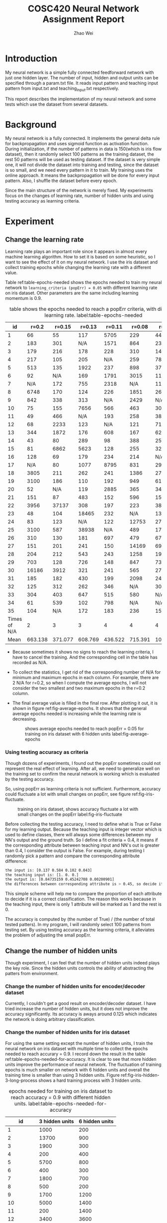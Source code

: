 #+TITLE: COSC420 Neural Network Assignment Report
#+latex_header: \usepackage{hyperref}
#+latex_header: \usepackage{cleveref}
#+latex_header: \usepackage{xcolor}
#+latex_header: \usepackage{amsmath}
#+latex_header: \hypersetup{colorlinks=true}
#+AUTHOR: Zhao Wei

* Introduction
My neural network is a simple fully connected feedforward network with just one hidden layer. The number of input, hidden and output units can be specified through a param.txt file. It reads input pattern and teaching input pattern from input.txt and teaching_input.txt respectively. 

This report describes the implementation of my neural network and some tests which use the dataset from several datasets. 
* Background
My neural network is a fully connected. It implements the general delta rule for backpropagation and uses sigmoid function as activation function. During initialization, if the number of patterns in data is 150(which is iris flow dataset), then it randomly select 100 patterns as the training dataset, the rest 50 patterns will be used as testing dataset. If the dataset is very simple one, it will not divide the dataset into training and testing, since the dataset is so small, and we need every pattern in it to train. My training uses the online approach. It means the backpropagation will be done for every input pattern. Also, I shuffle the dataset before every epoch.

Since the main structure of the network is merely fixed. My experiments focus on the changes of learning rate, number of hidden units and using testing accuracy as learning criteria.

* Experiment
** Change the learning rate
Learning rate plays an important role since it appears in almost every machine learning algorithm. How to set it is based on some heuristic, so I want to see the effect of it on my neural network. I use the iris dataset and collect training epochs while changing the learning rate with a different value.

Table ref:table-epochs-needed shows the epochs needed to train my neural network to =learning_criteria (popErr) = 0.05= with different learning rate on iris dataset. Other parameters are the same including learning momentum is 0.9.

#+CAPTION: table shows the epochs needed to reach a popErr criteria, with different learning rate.  label:table-epochs-needed
  |           id |   r=0.2 |  r=0.15 |  r=0.13 |  r=0.11 |  r=0.08 |   r=0.05 |
  |--------------+---------+---------+---------+---------+---------+----------|
  |            1 |      66 |      55 |     117 |    5705 |     229 |     4441 |
  |            2 |     183 |     301 |     N/A |    1571 |     864 |     2375 |
  |            3 |     179 |     216 |     178 |     228 |     310 |     1463 |
  |            4 |     217 |     105 |     205 |     N/A |     259 |     7884 |
  |            5 |     513 |     135 |    1922 |     237 |     898 |      379 |
  |            6 |      92 |     N/A |     169 |    1791 |    3015 |     1124 |
  |            7 |     N/A |     172 |     755 |    2318 |     N/A |     1111 |
  |            8 |    6748 |     170 |     124 |     226 |    1851 |      269 |
  |            9 |     842 |     338 |     313 |     N/A |    2429 |      N/A |
  |           10 |      75 |     155 |    7656 |     566 |     463 |      309 |
  |           11 |      49 |     466 |     N/A |     193 |     258 |      383 |
  |           12 |      68 |    2233 |     123 |     N/A |     121 |      719 |
  |           13 |     344 |    1872 |     176 |     608 |     167 |      621 |
  |           14 |      43 |      80 |     289 |      98 |     388 |      250 |
  |           15 |      81 |    6862 |    5623 |     128 |     255 |      325 |
  |           16 |     128 |      69 |     179 |     234 |     214 |      N/A |
  |           17 |     N/A |      80 |    1077 |    8795 |     831 |      298 |
  |           18 |    3805 |     211 |     262 |     241 |    1386 |      273 |
  |           19 |    3100 |     186 |     110 |     192 |     949 |      617 |
  |           20 |      52 |     N/A |     119 |    2885 |     365 |      341 |
  |           21 |     151 |      87 |     483 |     152 |     596 |     1590 |
  |           22 |    3956 |   37137 |     308 |     197 |     223 |      387 |
  |           23 |      48 |     104 |   18465 |     232 |     N/A |     1314 |
  |           24 |      83 |     123 |     N/A |     122 |   12753 |      279 |
  |           25 |    3100 |     587 |   38938 |     N/A |     489 |      171 |
  |           26 |     310 |     130 |     181 |     697 |     479 |      676 |
  |           27 |     151 |     201 |     241 |     150 |   14169 |     6996 |
  |           28 |     204 |     212 |     543 |     243 |    1258 |    19315 |
  |           29 |     703 |     128 |     726 |     148 |     847 |      731 |
  |           30 |   16186 |    3912 |     321 |     241 |     565 |     2763 |
  |           31 |     185 |     182 |     430 |     199 |    2098 |     2420 |
  |           32 |     125 |     312 |     262 |     346 |     N/A |     3022 |
  |           33 |     304 |     403 |     647 |     515 |     580 |      N/A |
  |           34 |      61 |     539 |     102 |     798 |     N/A |      N/A |
  |           35 |     104 |     N/A |     172 |     183 |     236 |     1562 |
  |--------------+---------+---------+---------+---------+---------+----------|
  | Times of N/A |       2 |       3 |       3 |       4 |       4 |        4 |
  |         Mean | 663.138 | 371.077 | 608.769 | 436.522 | 715.391 | 1078.652 |

#+TBLFM: @37$2=vmean(@2..@36)::@37$3=vmean(@2..@36)::@37$4=vmean(@2..@36)::@37$5=vmean(@2..@36)::@37$6=vmean(@2..@36)::@37$7=vmean(@2..@36)::@38$2=vsum(@2..@36)::@38$3=vsum(@2..@36)::@38$4=vsum(@2..@36)::@38$5=vsum(@2..@36)::@38$6=vsum(@2..@36)::@38$7=vsum(@2..@36)
- Because sometimes it shows no signs to reach the learning criteria, I have to cancel the training. And the corresponding cell in the table has recorded as N/A.
- To collect the statistics, I get rid of the corresponding number of N/A for minimum and maximum epochs in each column. For example, there are 2 N/A for r=0.2, so when I compute the average epochs, I will not consider the two smallest and two maximum epochs in the r=0.2 column.
- The final average value is filled in the final row. After plotting it out, it is shown in figure ref:fig-average-epochs. It shows that the general average epochs needed is increasing  while the learning rate is decreasing.
  #+CAPTION: shows average epochs needed to reach popErr = 0.05 for training on iris dataset with 6 hidden units label:fig-average-epochs
  [[./average_epochs.png]]


*** Using testing accuracy as criteria
Though dozens of experiments, I found out the popErr sometimes could not represent the real effect of learning. After all, we need to generalize well on the training set to confirm the neural network is working which is evaluated by the testing accuracy.  

So, using popErr as learning criteria is not sufficient. Furthermore, accuracy could fluctuate a lot with small changes on popErr, see figure ref:fig-iris-fluctuate.
#+caption: training on iris dataset, shows accuracy fluctuate a lot with small changes on the popErr  label:fig-iris-fluctuate
[[./popErr_vs_accuracy_on_iris_accuracy_fluctuate_with_popErr.png]]

Before collecting the testing accuracy, I need to define what is True or False for my learning output. Because the teaching input is integer vector which is used to define classes, there will always some differences between my NN's output and the ground truth. So I define a fit criteria = 0.4, it means if the corresponding attribute between teaching input and NN's out is greater than 0.4, I consider the output is False. For example, during testing I randomly pick a pattern and compare the corresponding attribute difference:
#+BEGIN_SRC sh
  the input is: [0.137 0.584 0.102 0.043]
  the teaching input is: [1. 0. 0.]
  the output is: [0.84735159 0.45242708 0.00200901]
  the differences between corresponding attribute is > 0.45, so decide it is False.
#+END_SRC

This simple scheme will help me to compare the proportion of each attribute to decide if it is a correct classification. The reason this works because in the teaching input, there is only 1 attribute will be marked as 1 and the rest is 0.

The accuracy is computed by (the number of True) / (the number of total tested patters). In my program, I will randomly select 100 patterns from testing set. By using testing accuracy as the learning criteria, it alleviates the problem of adjusting the small popErr.

** Change the number of hidden units
Though experiment, I can feel that the number of hidden units indeed plays the key role. Since the hidden units controls the ability of abstracting the patters from environment.
*** Change the number of hidden units for encoder/decoder dataset
Currently, I couldn't get a good result on encoder/decoder dataset. I have tried increase the number of hidden units, but it does not improve the accuracy significantly. Its accuracy is aways around 0.125 which indicates the network is doing arbitrary classification.


*** Change the number of hidden units for iris dataset
For using the same setting except the number of hidden units, I train the neural network on iris dataset with multiple time to collect the epochs needed to reach accurary = 0.9. I record down the result in the table ref:table-epochs-needed-for-accuracy. It is clear to see that more hidden units improve the performance of neural network. The fluctuation of training epochs is much smaller on network with 6 hidden units and overall the training time is smaller than using 3 hidden units. Figure ref:fig-iris-hidden-3-long-process  shows a hard training process with 3 hidden units.

#+CAPTION: epochs needed for training on iris dataset to reach accuracy = 0.9 with different hidden units.  label:table-epochs-needed-for-accuracy
|          id | 3 hidden units | 6 hidden units |
|-------------+----------------+----------------|
|           1 |           1000 |            200 |
|           2 |          13700 |            900 |
|           3 |           1900 |            300 |
|           4 |            200 |            400 |
|           5 |           5700 |            800 |
|           6 |            400 |            300 |
|           7 |           1800 |            700 |
|           8 |            500 |            200 |
|           9 |           1700 |           1200 |
|          10 |           5000 |           1400 |
|          11 |            200 |           1400 |
|          12 |           3400 |           3600 |
|          13 |           3100 |            300 |
|          14 |            700 |            200 |
|          15 |            N/A |            300 |
|          16 |            700 |            900 |
|          17 |            N/A |            200 |
|          18 |          12000 |            200 |
|          19 |           4700 |            300 |
|          20 |            300 |            600 |
|-------------+----------------+----------------|
| time of N/A |              2 |              0 |
|        mean |       2207.142 |            720 |

#+caption: Training on iris dataset with 3 hidden to reach accuracy = 0.9 could be a long process. label:fig-iris-hidden-3-long-process
[[./popErr_vs_accuracy_on_iris_3hidden_hard.png]]

* Discussion
Though the experiments on training my neural network, I notice several points:
1) Larger learning rate can reduce popErr faster than smaller learning rate. 
2) However, popErr is hard to used a learning criteria, so I defined the testing accuracy criteria. And find out smaller learning rate can usually reach high accuracy. The reason is to get a high accuracy, the popErr need to be reduced to a smaller value, but big learning rate make the neural network oscillate on the error surface and could not settle down to the minimum. I personally found 0.09 is a good choice, it just works well on my training.
3) Increase the number of hidden units could boost the learning capacity of neural network. Such as training on iris dataset, when I increase the number of hidden units from 3 to 6, the learning becomes more steady and the average epochs needed to reach that accuracy is also decreased.
4) The initial state of neural network is very important. Sometimes, same settings with different initial weights will behave very differently. Figure ref:fig-iris-hard-training  shows a hard training process on iris dataset to accuracy = 0.9 with 3 hidden units. Sometimes, you just need faith to keep training your neural network.
   #+CAPTION: a very hard training on iris dataset with 3 hidden units label:fig-iris-hard-training
   [[./popErr_vs_accuracy_on_iris_hard_training.png]]


In general, it is useful to define different kinds of method to guid the network training, to reach a result you expected. But it is hard to speicify a uniform rule so that as long as you follow that you could reach the goal. Furthermore, if the training of neural network is like walking on the error surpace to reach the global lowest place, then whether you could reach there not only depend on the method you used, but also depends on the initial place you start. That is very hard to control. That's why there is big variance on my training epochs with same settings.

* Appendix
The whole program is implemented with Python. It uses Numpy for dataset manipulation.
** The component of the program
- NeuralNetwork.py, is the model which contains the class NN for abstract a fully connected neural network.
- main.py, is the controller. It contains the main entry point to call NN's different method based on user's input.
- It also contains three .txt file for storing the information about parameters, input, and teaching input respectively.
** Usage
*** How to run the program
Run =python ./main= on commmand-line.
The program will try to load 3 files in the same directory: param.txt, input.txt and teaching_input.txt. You could also changes the corresponding part within code:
#+BEGIN_SRC python
   def initialize(self):
       params = np.loadtxt('param.txt')
       inputs = np.loadtxt('input.txt')
       teachingInput = np.loadtxt('teaching_input.txt')
#+END_SRC
*** How to use the program
When It runs, it will goes into a loop to wait the user's input:
#+BEGIN_SRC sh
  Please input 0 - 9 to select:
  1 : initialize
  2 : teach 100 epochs
  3 : teach until accuracy >= 0.90 during testing
  4 : teach to criteria
  5 : randomly select one patter to test
  6 : show weights
  7 : run 100 test and collect training result
  8 : check hidden units
  9 : check settings without re-initialize the net
  0 : quit
  your choice => 

#+END_SRC

- You need to first initialize the neural network 
- Then, you could chose other options. Notice, the option 3 and 4 will keep training the neural network until it reaches the pre-specific settings.
- If you want to start another training, you could restart the program or choose option 1 to reset the whole program to initial state.
- Option 8 is used to check the hidden units state, it is usefult for testing the training result on encoder/decoder dataset which the hidden units are learning the code book. 
